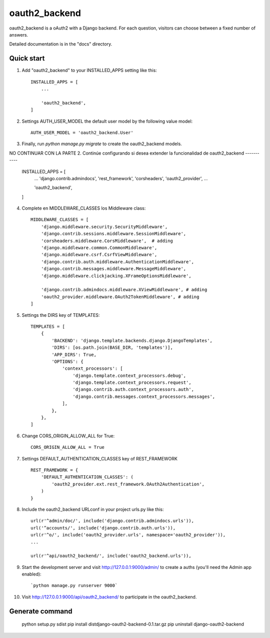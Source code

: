 
=====
oauth2_backend
=====



oauth2_backend is a oAuth2 with a Django backend. For each
question, visitors can choose between a fixed number of answers.

Detailed documentation is in the "docs" directory.

Quick start
-----------

1. Add "oauth2_backend" to your INSTALLED_APPS setting like this::

    INSTALLED_APPS = [
        ...

        'oauth2_backend',
    ]


2. Settings AUTH_USER_MODEL the default user model by the following value model::

	AUTH_USER_MODEL = 'oauth2_backend.User'


3. Finally, run `python manage.py migrate` to create the oauth2_backend models.







NO CONTINUAR CON LA 
PARTE 2. Continúe configurando si desea extender la funcionalidad de oauth2_backend
-----------

    INSTALLED_APPS = [
        ...
        'django.contrib.admindocs',
        'rest_framework',
        'corsheaders',
        'oauth2_provider',
        ...

        'oauth2_backend',
    ]

4. Complete en MIDDLEWARE_CLASSES los Middleware class::

    MIDDLEWARE_CLASSES = [
        'django.middleware.security.SecurityMiddleware',
        'django.contrib.sessions.middleware.SessionMiddleware',
        'corsheaders.middleware.CorsMiddleware',  # adding
        'django.middleware.common.CommonMiddleware',
        'django.middleware.csrf.CsrfViewMiddleware',
        'django.contrib.auth.middleware.AuthenticationMiddleware',
        'django.contrib.messages.middleware.MessageMiddleware',
        'django.middleware.clickjacking.XFrameOptionsMiddleware',

        'django.contrib.admindocs.middleware.XViewMiddleware', # adding
        'oauth2_provider.middleware.OAuth2TokenMiddleware', # adding
    ]


5. Settings the DIRS key of TEMPLATES::

    TEMPLATES = [
        {
            'BACKEND': 'django.template.backends.django.DjangoTemplates',
            'DIRS': [os.path.join(BASE_DIR, 'templates')],
            'APP_DIRS': True,
            'OPTIONS': {
                'context_processors': [
                    'django.template.context_processors.debug',
                    'django.template.context_processors.request',
                    'django.contrib.auth.context_processors.auth',
                    'django.contrib.messages.context_processors.messages',
                ],
            },
        },
    ]


6. Change CORS_ORIGIN_ALLOW_ALL for True::

    CORS_ORIGIN_ALLOW_ALL = True


7. Settings DEFAULT_AUTHENTICATION_CLASSES key of REST_FRAMEWORK ::

    REST_FRAMEWORK = {
        'DEFAULT_AUTHENTICATION_CLASSES': (
            'oauth2_provider.ext.rest_framework.OAuth2Authentication',
        )
    }


8. Include the oauth2_backend URLconf in your project urls.py like this::

    url(r'^admin/doc/', include('django.contrib.admindocs.urls')),
    url('^accounts/', include('django.contrib.auth.urls')),
    url(r'^o/', include('oauth2_provider.urls', namespace='oauth2_provider')),
    ...

    url(r'^api/oauth2_backend/', include('oauth2_backend.urls')),


9. Start the development server and visit http://127.0.0.1:9000/admin/
   to create a auths (you'll need the Admin app enabled)::

   `python manage.py runserver 9000`


10. Visit http://127.0.0.1:9000/api/oauth2_backend/ to participate in the oauth2_backend.


Generate command
-----------
    
    python setup.py sdist
    pip install dist\django-oauth2-backend-0.1.tar.gz
    pip uninstall django-oauth2-backend
